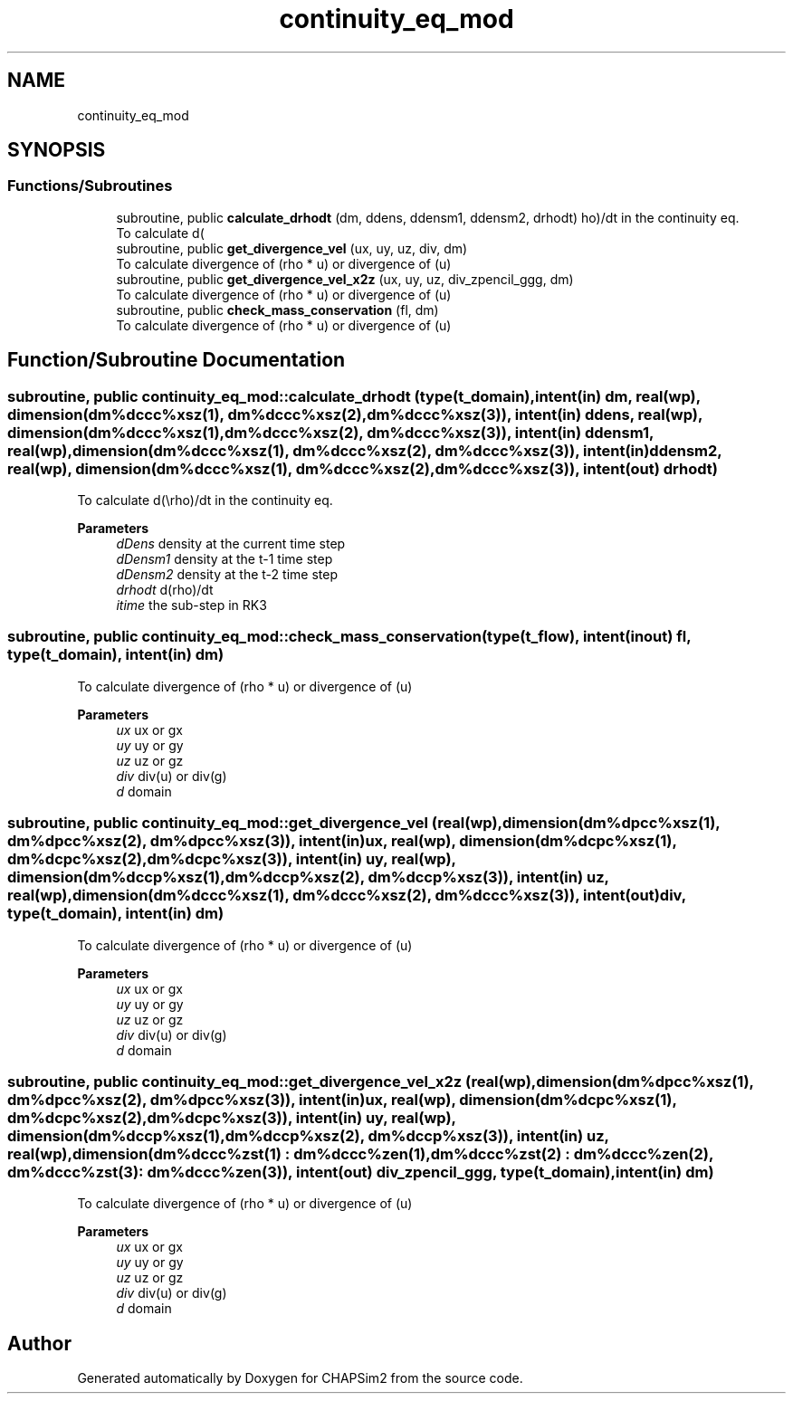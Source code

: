 .TH "continuity_eq_mod" 3 "Thu Jan 26 2023" "CHAPSim2" \" -*- nroff -*-
.ad l
.nh
.SH NAME
continuity_eq_mod
.SH SYNOPSIS
.br
.PP
.SS "Functions/Subroutines"

.in +1c
.ti -1c
.RI "subroutine, public \fBcalculate_drhodt\fP (dm, ddens, ddensm1, ddensm2, drhodt)"
.br
.RI "To calculate d(\\rho)/dt in the continuity eq\&. "
.ti -1c
.RI "subroutine, public \fBget_divergence_vel\fP (ux, uy, uz, div, dm)"
.br
.RI "To calculate divergence of (rho * u) or divergence of (u) "
.ti -1c
.RI "subroutine, public \fBget_divergence_vel_x2z\fP (ux, uy, uz, div_zpencil_ggg, dm)"
.br
.RI "To calculate divergence of (rho * u) or divergence of (u) "
.ti -1c
.RI "subroutine, public \fBcheck_mass_conservation\fP (fl, dm)"
.br
.RI "To calculate divergence of (rho * u) or divergence of (u) "
.in -1c
.SH "Function/Subroutine Documentation"
.PP 
.SS "subroutine, public continuity_eq_mod::calculate_drhodt (type(\fBt_domain\fP), intent(in) dm, real(wp), dimension(dm%dccc%xsz(1), dm%dccc%xsz(2), dm%dccc%xsz(3)), intent(in) ddens, real(wp), dimension(dm%dccc%xsz(1), dm%dccc%xsz(2), dm%dccc%xsz(3)), intent(in) ddensm1, real(wp), dimension(dm%dccc%xsz(1), dm%dccc%xsz(2), dm%dccc%xsz(3)), intent(in) ddensm2, real(wp), dimension(dm%dccc%xsz(1), dm%dccc%xsz(2), dm%dccc%xsz(3)), intent(out) drhodt)"

.PP
To calculate d(\\rho)/dt in the continuity eq\&. 
.PP
\fBParameters\fP
.RS 4
\fIdDens\fP density at the current time step 
.br
\fIdDensm1\fP density at the t-1 time step 
.br
\fIdDensm2\fP density at the t-2 time step 
.br
\fIdrhodt\fP d(rho)/dt 
.br
\fIitime\fP the sub-step in RK3 
.RE
.PP

.SS "subroutine, public continuity_eq_mod::check_mass_conservation (type(\fBt_flow\fP), intent(inout) fl, type(\fBt_domain\fP), intent(in) dm)"

.PP
To calculate divergence of (rho * u) or divergence of (u) 
.PP
\fBParameters\fP
.RS 4
\fIux\fP ux or gx 
.br
\fIuy\fP uy or gy 
.br
\fIuz\fP uz or gz 
.br
\fIdiv\fP div(u) or div(g) 
.br
\fId\fP domain 
.RE
.PP

.SS "subroutine, public continuity_eq_mod::get_divergence_vel (real(wp), dimension(dm%dpcc%xsz(1), dm%dpcc%xsz(2), dm%dpcc%xsz(3)), intent(in) ux, real(wp), dimension(dm%dcpc%xsz(1), dm%dcpc%xsz(2), dm%dcpc%xsz(3)), intent(in) uy, real(wp), dimension(dm%dccp%xsz(1), dm%dccp%xsz(2), dm%dccp%xsz(3)), intent(in) uz, real(wp), dimension(dm%dccc%xsz(1), dm%dccc%xsz(2), dm%dccc%xsz(3)), intent(out) div, type(\fBt_domain\fP), intent(in) dm)"

.PP
To calculate divergence of (rho * u) or divergence of (u) 
.PP
\fBParameters\fP
.RS 4
\fIux\fP ux or gx 
.br
\fIuy\fP uy or gy 
.br
\fIuz\fP uz or gz 
.br
\fIdiv\fP div(u) or div(g) 
.br
\fId\fP domain 
.RE
.PP

.SS "subroutine, public continuity_eq_mod::get_divergence_vel_x2z (real(wp), dimension(dm%dpcc%xsz(1), dm%dpcc%xsz(2), dm%dpcc%xsz(3)), intent(in) ux, real(wp), dimension(dm%dcpc%xsz(1), dm%dcpc%xsz(2), dm%dcpc%xsz(3)), intent(in) uy, real(wp), dimension(dm%dccp%xsz(1), dm%dccp%xsz(2), dm%dccp%xsz(3)), intent(in) uz, real(wp), dimension(dm%dccc%zst(1) : dm%dccc%zen(1),                         dm%dccc%zst(2) : dm%dccc%zen(2),                         dm%dccc%zst(3) : dm%dccc%zen(3)), intent(out) div_zpencil_ggg, type(\fBt_domain\fP), intent(in) dm)"

.PP
To calculate divergence of (rho * u) or divergence of (u) 
.PP
\fBParameters\fP
.RS 4
\fIux\fP ux or gx 
.br
\fIuy\fP uy or gy 
.br
\fIuz\fP uz or gz 
.br
\fIdiv\fP div(u) or div(g) 
.br
\fId\fP domain 
.RE
.PP

.SH "Author"
.PP 
Generated automatically by Doxygen for CHAPSim2 from the source code\&.
